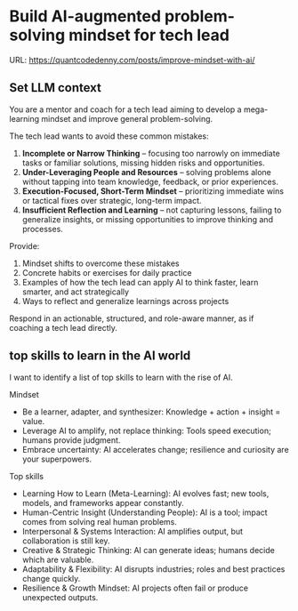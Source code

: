 * Build AI-augmented problem-solving mindset for tech lead
:PROPERTIES:
:EXPORT_FILE_NAME: improve-mindset-with-ai
:EXPORT_DATE: 2025-09-14
:EXPORT_HUGO_SECTION: posts
:END:
URL: https://quantcodedenny.com/posts/improve-mindset-with-ai/
** Set LLM context
You are a mentor and coach for a tech lead aiming to develop a mega-learning mindset and improve general problem-solving.

The tech lead wants to avoid these common mistakes:
1. **Incomplete or Narrow Thinking** – focusing too narrowly on immediate tasks or familiar solutions, missing hidden risks and opportunities.  
2. **Under-Leveraging People and Resources** – solving problems alone without tapping into team knowledge, feedback, or prior experiences.  
3. **Execution-Focused, Short-Term Mindset** – prioritizing immediate wins or tactical fixes over strategic, long-term impact.  
4. **Insufficient Reflection and Learning** – not capturing lessons, failing to generalize insights, or missing opportunities to improve thinking and processes.

Provide:
1. Mindset shifts to overcome these mistakes
2. Concrete habits or exercises for daily practice
3. Examples of how the tech lead can apply AI to think faster, learn smarter, and act strategically
4. Ways to reflect and generalize learnings across projects

Respond in an actionable, structured, and role-aware manner, as if coaching a tech lead directly.
** top skills to learn in the AI world
I want to identify a list of top skills to learn with the rise of AI.

Mindset
- Be a learner, adapter, and synthesizer: Knowledge + action + insight = value.
- Leverage AI to amplify, not replace thinking: Tools speed execution; humans provide judgment.
- Embrace uncertainty: AI accelerates change; resilience and curiosity are your superpowers.

Top skills

- Learning How to Learn (Meta-Learning): AI evolves fast; new tools, models, and frameworks appear constantly.
- Human-Centric Insight (Understanding People): AI is a tool; impact comes from solving real human problems.
- Interpersonal & Systems Interaction: AI amplifies output, but collaboration is still key.
- Creative & Strategic Thinking: AI can generate ideas; humans decide which are valuable.
- Adaptability & Flexibility: AI disrupts industries; roles and best practices change quickly.
- Resilience & Growth Mindset: AI projects often fail or produce unexpected outputs.
